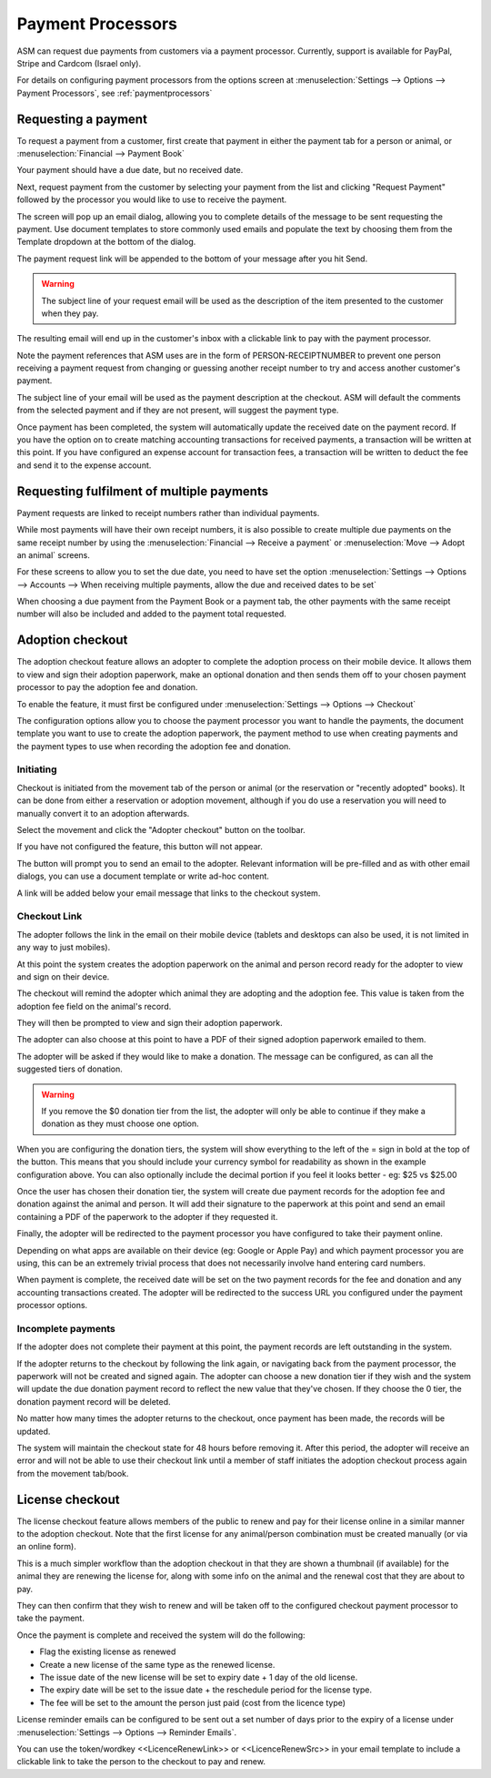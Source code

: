 
Payment Processors
==================

ASM can request due payments from customers via a payment processor. Currently,
support is available for PayPal, Stripe and Cardcom (Israel only).

For details on configuring payment processors from the options screen at
:menuselection:`Settings --> Options --> Payment Processors`, see
:ref:`paymentprocessors`

Requesting a payment
--------------------

To request a payment from a customer, first create that payment in either the
payment tab for a person or animal, or :menuselection:`Financial --> Payment Book`

Your payment should have a due date, but no received date.

.. image:: images/processor_1_duepay.png

Next, request payment from the customer by selecting your payment from the list
and clicking "Request Payment" followed by the processor you would like to use
to receive the payment.

.. image:: images/processor_2_paypal.png

The screen will pop up an email dialog, allowing you to complete details of the
message to be sent requesting the payment. Use document templates to store
commonly used emails and populate the text by choosing them from the Template
dropdown at the bottom of the dialog.

The payment request link will be appended to the bottom of your message after
you hit Send.

.. warning:: The subject line of your request email will be used as the description of the item presented to the customer when they pay.

.. image:: images/processor_3_email.png

The resulting email will end up in the customer's inbox with a clickable
link to pay with the payment processor.

Note the payment references that ASM uses are in the form of
PERSON-RECEIPTNUMBER to prevent one person receiving a payment request from
changing or guessing another receipt number to try and access another
customer's payment.

The subject line of your email will be used as the payment description at the
checkout. ASM will default the comments from the selected payment and if they
are not present, will suggest the payment type.

.. image:: images/processor_4_emailrec.png

Once payment has been completed, the system will automatically update the
received date on the payment record. If you have the option on to create
matching accounting transactions for received payments, a transaction
will be written at this point. If you have configured an expense account
for transaction fees, a transaction will be written to deduct the fee and
send it to the expense account.

.. image:: images/processor_5_recpay.png

Requesting fulfilment of multiple payments
------------------------------------------

Payment requests are linked to receipt numbers rather than individual payments.

While most payments will have their own receipt numbers, it is also possible to
create multiple due payments on the same receipt number by using the
:menuselection:`Financial --> Receive a payment` or :menuselection:`Move -->
Adopt an animal` screens.

For these screens to allow you to set the due date, you need to have set the
option :menuselection:`Settings --> Options --> Accounts --> When receiving
multiple payments, allow the due and received dates to be set`

When choosing a due payment from the Payment Book or a payment tab, the other
payments with the same receipt number will also be included and added to the
payment total requested. 

Adoption checkout
----------------------

The adoption checkout feature allows an adopter to complete the adoption process
on their mobile device. It allows them to view and sign their adoption paperwork,
make an optional donation and then sends them off to your chosen payment processor
to pay the adoption fee and donation.

To enable the feature, it must first be configured under 
:menuselection:`Settings --> Options --> Checkout`

.. image:: images/adoption_checkout_config.png

The configuration options allow you to choose the payment processor you want to 
handle the payments, the document template you want to use to create the adoption
paperwork, the payment method to use when creating payments and the payment types 
to use when recording the adoption fee and donation.

Initiating
^^^^^^^^^^

.. image:: images/adoption_checkout_start.png

Checkout is initiated from the movement tab of the person or animal (or the
reservation or "recently adopted" books). It can be done from either a
reservation or adoption movement, although if you do use a reservation you will
need to manually convert it to an adoption afterwards. 

Select the movement and click the "Adopter checkout" button on the toolbar. 

If you have not configured the feature, this button will not appear.

.. image:: images/adoption_checkout_sendemail.png

The button will prompt you to send an email to the adopter. Relevant information will
be pre-filled and as with other email dialogs, you can use a document template or
write ad-hoc content.

A link will be added below your email message that links to the checkout system.

Checkout Link
^^^^^^^^^^^^^

The adopter follows the link in the email on their mobile device (tablets and desktops
can also be used, it is not limited in any way to just mobiles).

At this point the system creates the adoption paperwork on the animal and person
record ready for the adopter to view and sign on their device.

.. image:: images/adoption_checkout_1.png

The checkout will remind the adopter which animal they are adopting and the adoption
fee. This value is taken from the adoption fee field on the animal's record.

.. image:: images/adoption_checkout_2.png

They will then be prompted to view and sign their adoption paperwork. 

The adopter can also choose at this point to have a PDF of their signed
adoption paperwork emailed to them.

.. image:: images/adoption_checkout_3.png

The adopter will be asked if they would like to make a donation. The message
can be configured, as can all the suggested tiers of donation. 

.. warning:: If you remove the $0 donation tier from the list, the adopter will only be able to continue if they make a donation as they must choose one option.

When you are configuring the donation tiers, the system will show everything to
the left of the = sign in bold at the top of the button. This means that you
should include your currency symbol for readability as shown in the example
configuration above. You can also optionally include the decimal portion if you
feel it looks better - eg: $25 vs $25.00

Once the user has chosen their donation tier, the system will create due payment
records for the adoption fee and donation against the animal and person. It will
add their signature to the paperwork at this point and send an email containing
a PDF of the paperwork to the adopter if they requested it.

.. image:: images/adoption_checkout_4.png

Finally, the adopter will be redirected to the payment processor you have
configured to take their payment online. 

Depending on what apps are available on their device (eg: Google or Apple Pay)
and which payment processor you are using, this can be an extremely trivial
process that does not necessarily involve hand entering card numbers.

When payment is complete, the received date will be set on the two payment
records for the fee and donation and any accounting transactions created. The
adopter will be redirected to the success URL you configured under the payment
processor options.

Incomplete payments
^^^^^^^^^^^^^^^^^^^

If the adopter does not complete their payment at this point, the payment records
are left outstanding in the system.

If the adopter returns to the checkout by following the link again, or
navigating back from the payment processor, the paperwork will not be created
and signed again. The adopter can choose a new donation tier if they wish and
the system will update the due donation payment record to reflect the new value
that they've chosen. If they choose the 0 tier, the donation payment record
will be deleted.

No matter how many times the adopter returns to the checkout, once payment has
been made, the records will be updated. 

The system will maintain the checkout state for 48 hours before removing it.
After this period, the adopter will receive an error and will not be able to
use their checkout link until a member of staff initiates the adoption checkout
process again from the movement tab/book.

License checkout
----------------

The license checkout feature allows members of the public to renew and pay for 
their license online in a similar manner to the adoption checkout. Note that 
the first license for any animal/person combination must be created manually
(or via an online form).

This is a much simpler workflow than the adoption checkout in that they are
shown a thumbnail (if available) for the animal they are renewing the license
for, along with some info on the animal and the renewal cost that they are
about to pay. 

They can then confirm that they wish to renew and will be taken off to the
configured checkout payment processor to take the payment.

Once the payment is complete and received the system will do the following:

* Flag the existing license as renewed
* Create a new license of the same type as the renewed license. 
* The issue date of the new license will be set to expiry date + 1 day of the old license. 
* The expiry date will be set to the issue date + the reschedule period for the license type.
* The fee will be set to the amount the person just paid (cost from the licence type)

License reminder emails can be configured to be sent out a set number of days
prior to the expiry of a license under :menuselection:`Settings --> Options -->
Reminder Emails`.  

You can use the token/wordkey <<LicenceRenewLink>> or <<LicenceRenewSrc>> in
your email template to include a clickable link to take the person to the checkout
to pay and renew.
